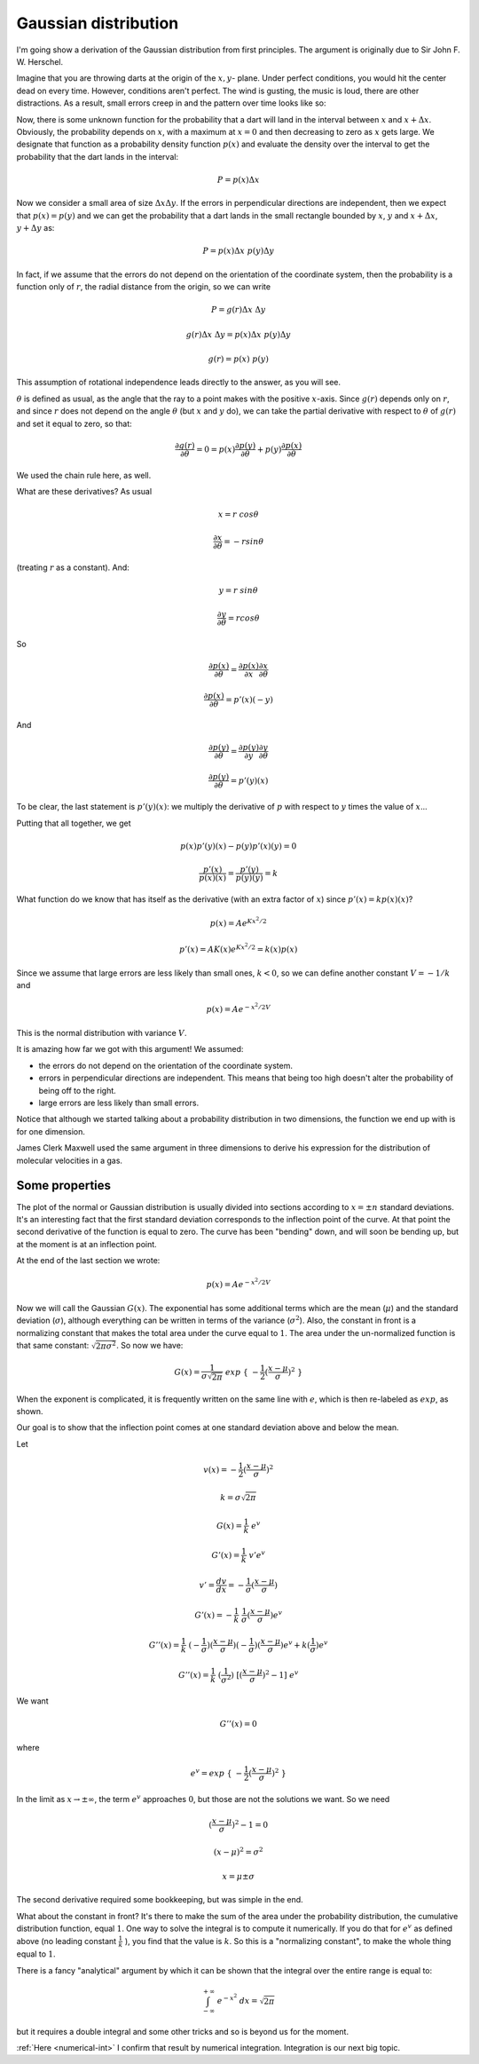 .. _gauss:

#####################
Gaussian distribution
#####################

I'm going show a derivation of the Gaussian distribution from first principles.  The argument is originally due to Sir John F. W. Herschel.

Imagine that you are throwing darts at the origin of the :math:`x,y`- plane. Under perfect conditions, you would hit the center dead on every time. However, conditions aren't perfect. The wind is gusting, the music is loud, there are other distractions. As a result, small errors creep in and the pattern over time looks like so:

.. image:: /figs/gauss1.png
   :scale: 50 %

Now, there is some unknown function for the probability that a dart will land in the interval between :math:`x` and :math:`x + \Delta x`. Obviously, the probability depends on :math:`x`, with a maximum at :math:`x = 0` and then decreasing to zero as :math:`x` gets large. We designate that function as a probability density function :math:`p(x)` and evaluate the density over the interval to get the probability that the dart lands in the interval:

.. image:: /figs/gauss2.png
   :scale: 50 %

.. math::

   P = p(x) \Delta x

Now we consider a small area of size :math:`\Delta x \Delta y`. If the errors in perpendicular directions are independent, then we expect that :math:`p(x) = p(y)` and we can get the probability that a dart lands in the small rectangle bounded by :math:`x`, :math:`y` and :math:`x + \Delta x`, :math:`y + \Delta y` as:

.. math::

    P = p(x) \Delta x \ p(y) \Delta y

In fact, if we assume that the errors do not depend on the orientation of the coordinate system, then the probability is a function only of :math:`r`, the radial distance from the origin, so we can write

.. math::

    P = g(r) \Delta x \ \Delta y

    g(r) \Delta x \ \Delta y = p(x) \Delta x \ p(y) \Delta y
    
    g(r) = p(x)  \ p(y)

This assumption of rotational independence leads directly to the answer, as you will see. 

:math:`\theta` is defined as usual, as the angle that the ray to a point makes with the positive :math:`x`-axis.  Since :math:`g(r)` depends only on :math:`r`, and since :math:`r` does not depend on the angle :math:`\theta` (but :math:`x` and :math:`y` do), we can take the partial derivative with respect to :math:`\theta` of :math:`g(r)` and set it equal to zero, so that:

.. math::

    \frac{\partial g(r)}{\partial \theta} = 0 = p(x) \frac{\partial p(y)}{\partial \theta}  + p(y) \frac{\partial p(x)}{\partial \theta}
    
We used the chain rule here, as well.

What are these derivatives?  As usual

.. math::

    x = r \ cos \theta

    \frac{\partial x}{\partial \theta} = - r sin \theta

(treating :math:`r` as a constant).  And:

.. math::

    y = r \ sin \theta

    \frac{\partial y}{\partial \theta} = r cos \theta

So
    
.. math::

    \frac{\partial p(x)}{\partial \theta} = \frac{\partial p(x)}{\partial x} \frac{\partial x}{\partial \theta}
        
    \frac{\partial p(x)}{\partial \theta} = p'(x)(-y)

And
    
.. math::

    \frac{\partial p(y)}{\partial \theta} = \frac{\partial p(y)}{\partial y} \frac{\partial y}{\partial \theta}
        
    \frac{\partial p(y)}{\partial \theta} = p'(y)(x)
    
To be clear, the last statement is :math:`p'(y)(x)`:  we multiply the derivative of :math:`p` with respect to :math:`y` times the value of :math:`x`...
    
Putting that all together, we get

.. math::

    p(x)p'(y)(x) - p(y)p'(x)(y) = 0

    \frac{p'(x)}{p(x)(x)} = \frac{p'(y)}{p(y)(y)} = k

What function do we know that has itself as the derivative (with an extra factor of :math:`x`) since :math:`p'(x) = k p(x) (x)`?

.. math::

    p(x) = A e^{Kx^2/2}

    p'(x) = AK(x) e^{Kx^2/2} = k (x) p(x)

Since we assume that large errors are less likely than small ones, :math:`k < 0`, so we can define another constant :math:`V = - 1/k` and

.. math::

    p(x) = A e^{-x^2/2V}
    
This is the normal distribution with variance :math:`V`.

It is amazing how far we got with this argument! We assumed:

- the errors do not depend on the orientation of the coordinate system.

- errors in perpendicular directions are independent. This means that being too high doesn't alter the probability of being off to the right.

- large errors are less likely than small errors.

Notice that although we started talking about a probability distribution in two dimensions, the function we end up with is for one dimension.

James Clerk Maxwell used the same argument in three dimensions to derive his expression for the distribution of molecular velocities in a gas.

===============
Some properties
===============

.. image:: /figs/gauss3.png
   :scale: 50 %

The plot of the normal or Gaussian distribution is usually divided into sections according to :math:`x = \pm n` standard deviations.  It's an interesting fact that the first standard deviation corresponds to the inflection point of the curve.  At that point the second derivative of the function is equal to zero.  The curve has been "bending" down, and will soon be bending up, but at the moment is at an inflection point.

At the end of the last section we wrote:

.. math::

    p(x) = A e^{-x^2/2V}

Now we will call the Gaussian :math:`G(x)`.  The exponential has some additional terms which are the mean (:math:`\mu`) and the standard deviation (:math:`\sigma`), although everything can be written in terms of the variance (:math:`\sigma^2`).  Also, the constant in front is a normalizing constant that makes the total area under the curve equal to :math:`1`.  The area under the un-normalized function is that same constant:  :math:`\sqrt{2 \pi \sigma^2}`.  So now we have:
    
.. math::

    G(x) = \frac{1}{\sigma \sqrt{2 \pi}} \ exp \ \{ \ -\frac{1}{2} (\frac{x - \mu}{\sigma} )^2\ \}
    
When the exponent is complicated, it is frequently written on the same line with :math:`e`, which is then re-labeled as :math:`exp`, as shown.

Our goal is to show that the inflection point comes at one standard deviation above and below the mean.

Let

.. math::

    v(x) = -\frac{1}{2} (\frac{x - \mu}{\sigma} )^2

    k = \sigma \sqrt{2 \pi}

    G(x) = \frac{1}{k} \ e^v

    G'(x) = \frac{1}{k} \  v' e^v

    v' = \frac{dv}{dx} = -\frac{1}{\sigma} (\frac{x - \mu}{\sigma})

    G'(x) = - \frac{1}{k} \  \frac{1}{\sigma} (\frac{x - \mu}{\sigma}) e^v

    G''(x) = \frac{1}{k} \ (-\frac{1}{\sigma}) (\frac{x - \mu}{\sigma}) (-\frac{1}{\sigma}) (\frac{x - \mu}{\sigma}) e^v + k (\frac{1}{\sigma}) e^v

    G''(x) = \frac{1}{k} \ (\frac{1}{\sigma^2}) \ [(\frac{x - \mu}{\sigma})^2 - 1] \ e^v

We want

.. math::

    G''(x) = 0

where

.. math::

    e^v = exp \ \{ \ -\frac{1}{2} (\frac{x - \mu}{\sigma} )^2\ \}

In the limit as :math:`x \to \pm \infty`, the term :math:`e^v` approaches :math:`0`, but those are not the solutions we want.  So we need

.. math::

    (\frac{x - \mu}{\sigma})^2 - 1 = 0

    (x-\mu)^2 = \sigma^2

    x = \mu \pm \sigma

The second derivative required some bookkeeping, but was simple in the end.

What about the constant in front?  It's there to make the sum of the area under the probability distribution, the cumulative distribution function, equal :math:`1`.  One way to solve the integral is to compute it numerically.  If you do that for :math:`e^v` as defined above (no leading constant :math:`\frac{1}{k} \ `), you find that the value is :math:`k`.  So this is a "normalizing constant", to make the whole thing equal to :math:`1`.

There is a fancy "analytical" argument by which it can be shown that the integral over the entire range is equal to:

.. math::

    \int_{-\infty}^{+\infty} \ e^{-x^2} \ dx = \sqrt{2 \pi}

but it requires a double integral and some other tricks and so is beyond us for the moment.

:ref:`Here <numerical-int>` I confirm that result by numerical integration.  Integration is our next big topic.